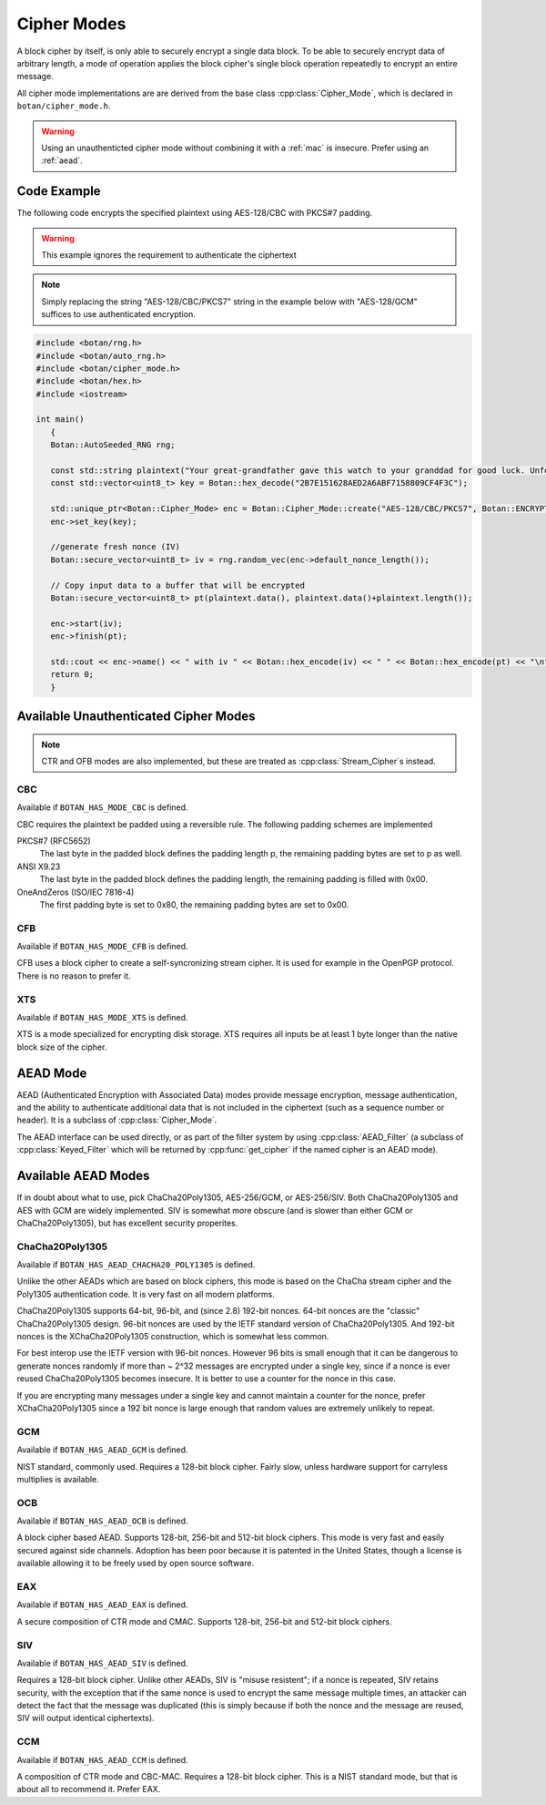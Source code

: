 .. _cipher_modes:

Cipher Modes
=====================

A block cipher by itself, is only able to securely encrypt a single data block.
To be able to securely encrypt data of arbitrary length, a mode of operation
applies the block cipher's single block operation repeatedly to encrypt
an entire message.

All cipher mode implementations are are derived from the base class
:cpp:class:`Cipher_Mode`, which is declared in ``botan/cipher_mode.h``.

.. warning::
   Using an unauthenticted cipher mode without combining it with a
   :ref:`mac` is insecure. Prefer using an :ref:`aead`.

.. cpp:class:: Cipher_Mode

  .. cpp:function:: void set_key(const uint8_t* key, size_t length)

    Set the symmetric key to be used.

  .. cpp:function:: bool valid_keylength(size_t length) const

     This function returns true if and only if *length* is a valid
     keylength for the algorithm.

  .. cpp:function:: size_t minimum_keylength() const

     Return the smallest key length (in bytes) that is acceptible for the
     algorithm.

  .. cpp:function:: size_t maximum_keylength() const

     Return the largest key length (in bytes) that is acceptible for the
     algorithm.

  .. cpp:function:: void start_msg(const uint8_t* nonce, size_t nonce_len)

    Set the IV (unique per-message nonce) of the mode of operation and prepare for message processing.

  .. cpp:function:: void start(const std::vector<uint8_t> nonce)

    Acts like :cpp:func:`start_msg`\ (nonce.data(), nonce.size()).

  .. cpp:function:: void start(const uint8_t* nonce, size_t nonce_len)

    Acts like :cpp:func:`start_msg`\ (nonce, nonce_len).

  .. cpp:function:: virtual size_t update_granularity() const

    The :cpp:class:`Cipher_Mode` interface requires message processing in multiples of the block size.
    Returns size of required blocks to update and 1, if the mode can process messages of any length.

  .. cpp:function:: virtual size_t process(uint8_t* msg, size_t msg_len)

    Process msg in place and returns bytes written. msg must be a multiple of :cpp:func:`update_granularity`.

  .. cpp:function:: void update(secure_vector<uint8_t>& buffer, size_t offset = 0)

    Continue processing a message in the buffer in place. The passed buffer's size must be a multiple of :cpp:func:`update_granularity`.
    The first *offset* bytes of the buffer will be ignored.

  .. cpp:function:: size_t minimum_final_size() const

    Returns the minimum size needed for :cpp:func:`finish`.

  .. cpp:function:: void finish(secure_vector<uint8_t>& final_block, size_t offset = 0)

    Finalize the message processing with a final block of at least :cpp:func:`minimum_final_size` size.
    The first *offset* bytes of the passed final block will be ignored.

Code Example
---------------------

The following code encrypts the specified plaintext using AES-128/CBC
with PKCS#7 padding.

.. warning::
   This example ignores the requirement to authenticate the ciphertext

.. note::
   Simply replacing the string "AES-128/CBC/PKCS7" string in the example below
   with "AES-128/GCM" suffices to use authenticated encryption.

.. code-block:: cpp

    #include <botan/rng.h>
    #include <botan/auto_rng.h>
    #include <botan/cipher_mode.h>
    #include <botan/hex.h>
    #include <iostream>

    int main()
       {
       Botan::AutoSeeded_RNG rng;

       const std::string plaintext("Your great-grandfather gave this watch to your granddad for good luck. Unfortunately, Dane's luck wasn't as good as his old man's.");
       const std::vector<uint8_t> key = Botan::hex_decode("2B7E151628AED2A6ABF7158809CF4F3C");

       std::unique_ptr<Botan::Cipher_Mode> enc = Botan::Cipher_Mode::create("AES-128/CBC/PKCS7", Botan::ENCRYPTION);
       enc->set_key(key);

       //generate fresh nonce (IV)
       Botan::secure_vector<uint8_t> iv = rng.random_vec(enc->default_nonce_length());

       // Copy input data to a buffer that will be encrypted
       Botan::secure_vector<uint8_t> pt(plaintext.data(), plaintext.data()+plaintext.length());

       enc->start(iv);
       enc->finish(pt);

       std::cout << enc->name() << " with iv " << Botan::hex_encode(iv) << " " << Botan::hex_encode(pt) << "\n";
       return 0;
       }


Available Unauthenticated Cipher Modes
-----------------------------------------

.. note::
   CTR and OFB modes are also implemented, but these are treated as
   :cpp:class:`Stream_Cipher`\s instead.

CBC
~~~~~~~~~~~~

Available if ``BOTAN_HAS_MODE_CBC`` is defined.

CBC requires the plaintext be padded using a reversible rule. The following
padding schemes are implemented

PKCS#7 (RFC5652)
  The last byte in the padded block defines the padding length p, the remaining padding bytes are set to p as well.
ANSI X9.23
  The last byte in the padded block defines the padding length, the remaining padding is filled with 0x00.
OneAndZeros (ISO/IEC 7816-4)
  The first padding byte is set to 0x80, the remaining padding bytes are set to 0x00.

CFB
~~~~~~~~~~~~

Available if ``BOTAN_HAS_MODE_CFB`` is defined.

CFB uses a block cipher to create a self-syncronizing stream cipher. It is used
for example in the OpenPGP protocol. There is no reason to prefer it.

XTS
~~~~~~~~~

Available if ``BOTAN_HAS_MODE_XTS`` is defined.

XTS is a mode specialized for encrypting disk storage. XTS requires all inputs
be at least 1 byte longer than the native block size of the cipher.

.. _aead:

AEAD Mode
---------------------------

AEAD (Authenticated Encryption with Associated Data) modes provide message
encryption, message authentication, and the ability to authenticate additional
data that is not included in the ciphertext (such as a sequence number or
header). It is a subclass of :cpp:class:`Cipher_Mode`.

The AEAD interface can be used directly, or as part of the filter system by
using :cpp:class:`AEAD_Filter` (a subclass of :cpp:class:`Keyed_Filter` which
will be returned by :cpp:func:`get_cipher` if the named cipher is an AEAD mode).

.. cpp:class:: AEAD_Mode

  .. cpp:function:: void set_key(const SymmetricKey& key)

       Set the key

  .. cpp:function:: Key_Length_Specification key_spec() const

       Return the key length specification

  .. cpp:function:: void set_associated_data(const uint8_t ad[], size_t ad_len)

       Set any associated data for this message. For maximum portability between
       different modes, this must be called after :cpp:func:`set_key` and before
       :cpp:func:`start`.

       If the associated data does not change, it is not necessary to call this
       function more than once, even across multiple calls to :cpp:func:`start`
       and :cpp:func:`finish`.

  .. cpp:function:: void start(const uint8_t nonce[], size_t nonce_len)

       Start processing a message, using *nonce* as the unique per-message
       value. It does not need to be random, simply unique (per key).

       .. warning::
          With almost all AEADs, if the same nonce is ever used to encrypt two
          different messages under the same key, all security is lost. If
          reliably generating unique nonces is difficult in your environment,
          use SIV mode which retains security even if nonces are repeated.

  .. cpp:function:: void update(secure_vector<uint8_t>& buffer, size_t offset = 0)

       Continue processing a message. The *buffer* is an in/out parameter and
       may be resized. In particular, some modes require that all input be
       consumed before any output is produced; with these modes, *buffer* will
       be returned empty.

       On input, the buffer must be sized in blocks of size
       :cpp:func:`update_granularity`. For instance if the update granularity
       was 64, then *buffer* could be 64, 128, 192, ... bytes.

       The first *offset* bytes of *buffer* will be ignored (this allows in
       place processing of a buffer that contains an initial plaintext header)

  .. cpp:function:: void finish(secure_vector<uint8_t>& buffer, size_t offset = 0)

       Complete processing a message with a final input of *buffer*, which is
       treated the same as with :cpp:func:`update`. It must contain at least
       :cpp:func:`final_minimum_size` bytes.

       Note that if you have the entire message in hand, calling finish without
       ever calling update is both efficient and convenient.

       .. note::
          During decryption, finish will throw an instance of Integrity_Failure
          if the MAC does not validate. If this occurs, all plaintext previously
          output via calls to update must be destroyed and not used in any
          way that an attacker could observe the effects of.

          One simply way to assure this could never happen is to never
          call update, and instead always marshall the entire message
          into a single buffer and call finish on it when decrypting.

  .. cpp:function:: size_t update_granularity() const

       The AEAD interface requires :cpp:func:`update` be called with blocks of
       this size. This will be 1, if the mode can process any length inputs.

  .. cpp:function:: size_t final_minimum_size() const

       The AEAD interface requires :cpp:func:`finish` be called with at least
       this many bytes (which may be zero, or greater than
       :cpp:func:`update_granularity`)

  .. cpp:function:: bool valid_nonce_length(size_t nonce_len) const

       Returns true if *nonce_len* is a valid nonce length for this scheme. For
       EAX and GCM, any length nonces are allowed. OCB allows any value between
       8 and 15 bytes.

  .. cpp:function:: size_t default_nonce_length() const

       Returns a reasonable length for the nonce, typically either 96
       bits, or the only supported length for modes which don't
       support 96 bit nonces.


Available AEAD Modes
-------------------------

If in doubt about what to use, pick ChaCha20Poly1305, AES-256/GCM, or AES-256/SIV.
Both ChaCha20Poly1305 and AES with GCM are widely implemented. SIV is somewhat
more obscure (and is slower than either GCM or ChaCha20Poly1305), but has
excellent security properites.

ChaCha20Poly1305
~~~~~~~~~~~~~~~~~~

Available if ``BOTAN_HAS_AEAD_CHACHA20_POLY1305`` is defined.

Unlike the other AEADs which are based on block ciphers, this mode is based on
the ChaCha stream cipher and the Poly1305 authentication code. It is very fast
on all modern platforms.

ChaCha20Poly1305 supports 64-bit, 96-bit, and (since 2.8) 192-bit nonces. 64-bit nonces
are the "classic" ChaCha20Poly1305 design. 96-bit nonces are used by the IETF standard
version of ChaCha20Poly1305. And 192-bit nonces is the XChaCha20Poly1305 construction,
which is somewhat less common.

For best interop use the IETF version with 96-bit nonces. However 96 bits is small enough
that it can be dangerous to generate nonces randomly if more than ~ 2^32 messages are
encrypted under a single key, since if a nonce is ever reused ChaCha20Poly1305 becomes
insecure. It is better to use a counter for the nonce in this case.

If you are encrypting many messages under a single key and cannot maintain a counter for
the nonce, prefer XChaCha20Poly1305 since a 192 bit nonce is large enough that random
values are extremely unlikely to repeat.

GCM
~~~~~

Available if ``BOTAN_HAS_AEAD_GCM`` is defined.

NIST standard, commonly used. Requires a 128-bit block cipher. Fairly slow,
unless hardware support for carryless multiplies is available.

OCB
~~~~~

Available if ``BOTAN_HAS_AEAD_OCB`` is defined.

A block cipher based AEAD. Supports 128-bit, 256-bit and 512-bit block ciphers.
This mode is very fast and easily secured against side channels. Adoption has
been poor because it is patented in the United States, though a license is
available allowing it to be freely used by open source software.

EAX
~~~~~

Available if ``BOTAN_HAS_AEAD_EAX`` is defined.

A secure composition of CTR mode and CMAC. Supports 128-bit, 256-bit and 512-bit
block ciphers.

SIV
~~~~~~

Available if ``BOTAN_HAS_AEAD_SIV`` is defined.

Requires a 128-bit block cipher. Unlike other AEADs, SIV is "misuse resistent";
if a nonce is repeated, SIV retains security, with the exception that if the
same nonce is used to encrypt the same message multiple times, an attacker can
detect the fact that the message was duplicated (this is simply because if both
the nonce and the message are reused, SIV will output identical ciphertexts).

CCM
~~~~~

Available if ``BOTAN_HAS_AEAD_CCM`` is defined.

A composition of CTR mode and CBC-MAC. Requires a 128-bit block cipher. This is
a NIST standard mode, but that is about all to recommend it. Prefer EAX.
